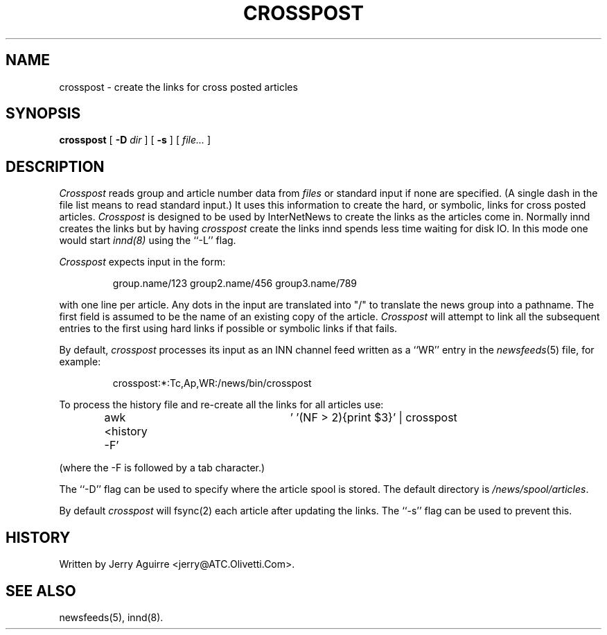 .\" $Revision$
.TH CROSSPOST 8
.SH NAME
crosspost \- create the links for cross posted articles
.SH SYNOPSIS
.B crosspost
[
.BI \-D " dir"
]
[
.B \-s
]
[
.I file...
]
.SH DESCRIPTION
.I Crosspost
reads group and article number data from
.I files
or standard input if none are specified.
(A single dash in the file list means to read standard input.)
It uses this information to create the hard, or symbolic, links for
cross posted articles.
.I Crosspost
is designed to be used by InterNetNews
to create the links as the articles come in.
Normally innd creates the links but by having
.I crosspost
create the links innd spends less time waiting for disk IO.
In this mode one would start
.I innd(8)
using the ``\-L'' flag.
.PP
.I Crosspost
expects input in the form:
.sp
.RS
group.name/123 group2.name/456 group3.name/789
.RE
.sp
with one line per article.  Any dots in the input are translated
into "/" to translate the news group into a pathname.
The first field is assumed to be the name of an existing copy of the
article.
.I Crosspost
will attempt to link all the subsequent entries to the first using
hard links if possible or symbolic links if that fails.
.PP
By default,
.I crosspost
processes its input as an INN channel feed written as a ``WR'' entry
in the
.IR newsfeeds (5)
file, for example:
.sp
.RS
.\" =()<crosspost:*:Tc,Ap,WR:@<_PATH_NEWSBIN>@/crosspost>()=
crosspost:*:Tc,Ap,WR:/news/bin/crosspost
.RE
.sp
.PP
To process the history file and re-create all the links for all articles
use:
.sp
.RS
awk <history -F'	' '(NF > 2){print $3}' | crosspost
.RE
.sp
(where the -F is followed by a tab character.)
.PP
The ``\-D'' flag can be used to specify where the article spool is stored.
The default directory is
.\" =()<.IR @<_PATH_SPOOL>@ .>()=
.IR /news/spool/articles .
.PP
By default
.I crosspost
will fsync(2) each article after updating the links.  The ``\-s'' flag
can be used
to prevent this.
.SH HISTORY
Written by Jerry Aguirre <jerry@ATC.Olivetti.Com>.
.SH "SEE ALSO"
newsfeeds(5),
innd(8).
